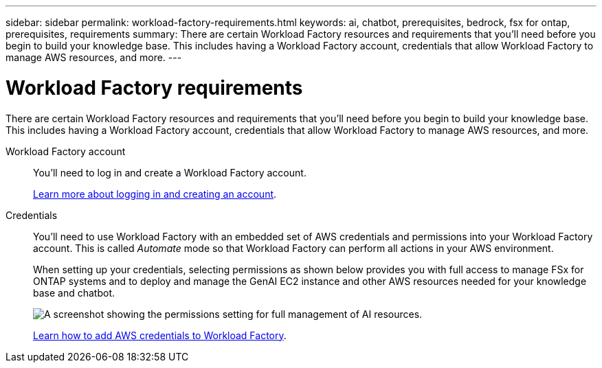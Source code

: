 ---
sidebar: sidebar
permalink: workload-factory-requirements.html
keywords: ai, chatbot, prerequisites, bedrock, fsx for ontap, prerequisites, requirements
summary: There are certain Workload Factory resources and requirements that you'll need before you begin to build your knowledge base. This includes having a Workload Factory account, credentials that allow Workload Factory to manage AWS resources, and more.
---

= Workload Factory requirements
:icons: font
:imagesdir: ./media/

[.lead]
There are certain Workload Factory resources and requirements that you'll need before you begin to build your knowledge base. This includes having a Workload Factory account, credentials that allow Workload Factory to manage AWS resources, and more.
 
Workload Factory account::
You'll need to log in and create a Workload Factory account.
+
https://docs.netapp.com/us-en/workload-setup-admin/sign-up-saas.html[Learn more about logging in and creating an account].

Credentials:: 
You'll need to use Workload Factory with an embedded set of AWS credentials and permissions into your Workload Factory account. This is called _Automate_ mode so that Workload Factory can perform all actions in your AWS environment.
//This is called _Basic_ mode. However, by adding AWS credentials and permissions, you enable Workload Factory to manage the deployment and management of AWS resources directly from the Workload Factory UI. You can add _Read_ permissions to grant Workload Factory the ability to read information about your AWS resources. Or you can add 
+
When setting up your credentials, selecting permissions as shown below provides you with full access to manage FSx for ONTAP systems and to deploy and manage the GenAI EC2 instance and other AWS resources needed for your knowledge base and chatbot.
+
image:screenshot-ai-permissions.png[A screenshot showing the permissions setting for full management of AI resources.]
+
https://docs.netapp.com/us-en/workload-setup-admin/add-credentials.html[Learn how to add AWS credentials to Workload Factory].
